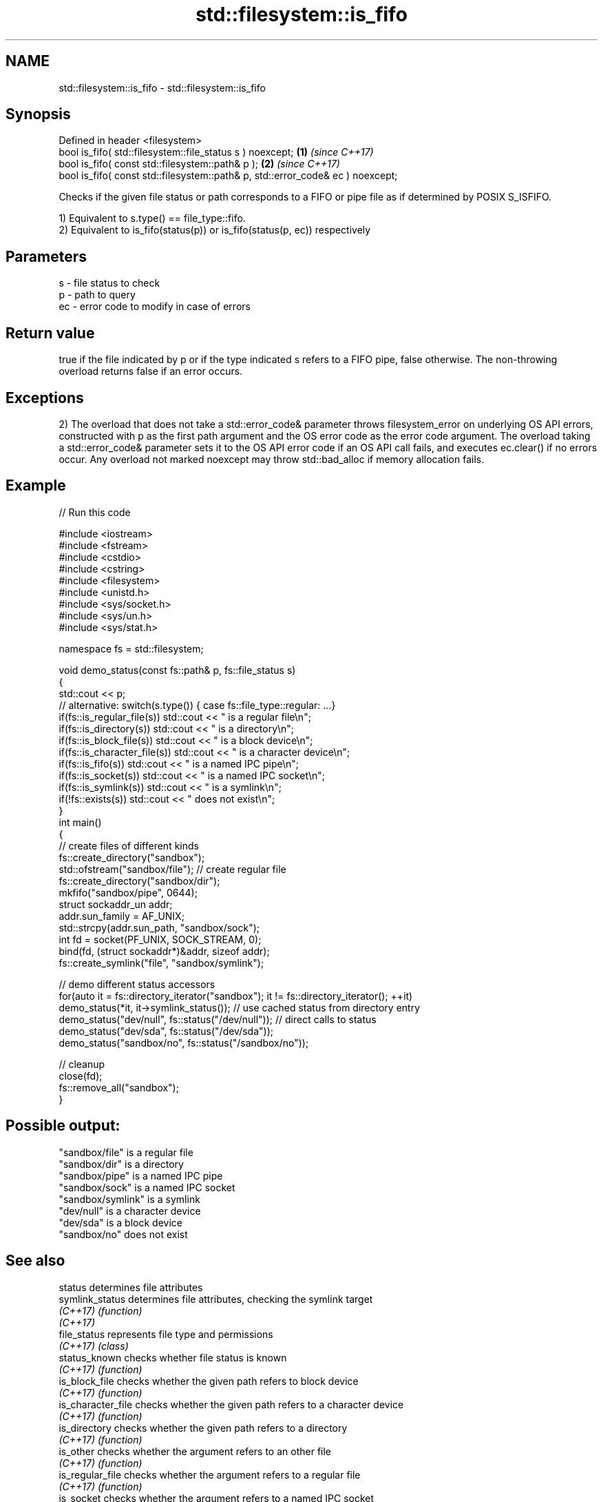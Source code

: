 .TH std::filesystem::is_fifo 3 "2020.03.24" "http://cppreference.com" "C++ Standard Libary"
.SH NAME
std::filesystem::is_fifo \- std::filesystem::is_fifo

.SH Synopsis
   Defined in header <filesystem>
   bool is_fifo( std::filesystem::file_status s ) noexcept;                      \fB(1)\fP \fI(since C++17)\fP
   bool is_fifo( const std::filesystem::path& p );                               \fB(2)\fP \fI(since C++17)\fP
   bool is_fifo( const std::filesystem::path& p, std::error_code& ec ) noexcept;

   Checks if the given file status or path corresponds to a FIFO or pipe file as if determined by POSIX S_ISFIFO.

   1) Equivalent to s.type() == file_type::fifo.
   2) Equivalent to is_fifo(status(p)) or is_fifo(status(p, ec)) respectively

.SH Parameters

   s  - file status to check
   p  - path to query
   ec - error code to modify in case of errors

.SH Return value

   true if the file indicated by p or if the type indicated s refers to a FIFO pipe, false otherwise. The non-throwing overload returns false if an error occurs.

.SH Exceptions

   2) The overload that does not take a std::error_code& parameter throws filesystem_error on underlying OS API errors, constructed with p as the first path argument and the OS error code as the error code argument. The overload taking a std::error_code& parameter sets it to the OS API error code if an OS API call fails, and executes ec.clear() if no errors occur. Any overload not marked noexcept may throw std::bad_alloc if memory allocation fails.

.SH Example

   
// Run this code

 #include <iostream>
 #include <fstream>
 #include <cstdio>
 #include <cstring>
 #include <filesystem>
 #include <unistd.h>
 #include <sys/socket.h>
 #include <sys/un.h>
 #include <sys/stat.h>

 namespace fs = std::filesystem;

 void demo_status(const fs::path& p, fs::file_status s)
 {
     std::cout << p;
     // alternative: switch(s.type()) { case fs::file_type::regular: ...}
     if(fs::is_regular_file(s)) std::cout << " is a regular file\\n";
     if(fs::is_directory(s)) std::cout << " is a directory\\n";
     if(fs::is_block_file(s)) std::cout << " is a block device\\n";
     if(fs::is_character_file(s)) std::cout << " is a character device\\n";
     if(fs::is_fifo(s)) std::cout << " is a named IPC pipe\\n";
     if(fs::is_socket(s)) std::cout << " is a named IPC socket\\n";
     if(fs::is_symlink(s)) std::cout << " is a symlink\\n";
     if(!fs::exists(s)) std::cout << " does not exist\\n";
 }
 int main()
 {
     // create files of different kinds
     fs::create_directory("sandbox");
     std::ofstream("sandbox/file"); // create regular file
     fs::create_directory("sandbox/dir");
     mkfifo("sandbox/pipe", 0644);
     struct sockaddr_un addr;
     addr.sun_family = AF_UNIX;
     std::strcpy(addr.sun_path, "sandbox/sock");
     int fd = socket(PF_UNIX, SOCK_STREAM, 0);
     bind(fd, (struct sockaddr*)&addr, sizeof addr);
     fs::create_symlink("file", "sandbox/symlink");

     // demo different status accessors
     for(auto it = fs::directory_iterator("sandbox"); it != fs::directory_iterator(); ++it)
         demo_status(*it, it->symlink_status()); // use cached status from directory entry
     demo_status("dev/null", fs::status("/dev/null")); // direct calls to status
     demo_status("dev/sda", fs::status("/dev/sda"));
     demo_status("sandbox/no", fs::status("/sandbox/no"));

     // cleanup
     close(fd);
     fs::remove_all("sandbox");
 }

.SH Possible output:

 "sandbox/file" is a regular file
 "sandbox/dir" is a directory
 "sandbox/pipe" is a named IPC pipe
 "sandbox/sock" is a named IPC socket
 "sandbox/symlink" is a symlink
 "dev/null" is a character device
 "dev/sda" is a block device
 "sandbox/no" does not exist

.SH See also

   status            determines file attributes
   symlink_status    determines file attributes, checking the symlink target
   \fI(C++17)\fP           \fI(function)\fP
   \fI(C++17)\fP
   file_status       represents file type and permissions
   \fI(C++17)\fP           \fI(class)\fP
   status_known      checks whether file status is known
   \fI(C++17)\fP           \fI(function)\fP
   is_block_file     checks whether the given path refers to block device
   \fI(C++17)\fP           \fI(function)\fP
   is_character_file checks whether the given path refers to a character device
   \fI(C++17)\fP           \fI(function)\fP
   is_directory      checks whether the given path refers to a directory
   \fI(C++17)\fP           \fI(function)\fP
   is_other          checks whether the argument refers to an other file
   \fI(C++17)\fP           \fI(function)\fP
   is_regular_file   checks whether the argument refers to a regular file
   \fI(C++17)\fP           \fI(function)\fP
   is_socket         checks whether the argument refers to a named IPC socket
   \fI(C++17)\fP           \fI(function)\fP
   is_symlink        checks whether the argument refers to a symbolic link
   \fI(C++17)\fP           \fI(function)\fP
   exists            checks whether path refers to existing file system object
   \fI(C++17)\fP           \fI(function)\fP
   is_fifo           checks whether the directory entry refers to a named pipe
                     \fI(public member function of std::filesystem::directory_entry)\fP
